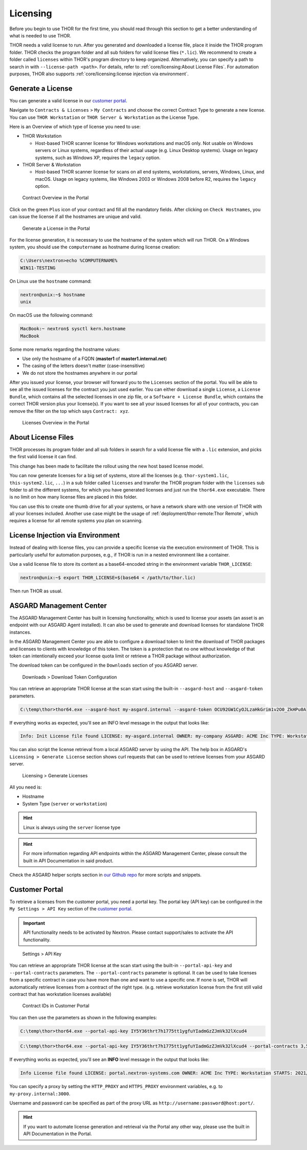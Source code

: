 .. index:: Licensing

Licensing
=========

Before you begin to use THOR for the first time, you should read through
this section to get a better understanding of what is needed to use THOR.

THOR needs a valid license to run. After you generated and downloaded a
license file, place it inside the THOR program folder. THOR checks the
program folder and all sub folders for valid license files (``*.lic``).
We recommend to create a folder called ``licenses`` within THOR's program
directory to keep organized. Alternatively, you can specify a path to
search in with ``--license-path <path>``. For details, refer to
:ref:`core/licensing:About License Files`. For automation purposes, THOR
also supports :ref:`core/licensing:license injection via environment`.

Generate a License
^^^^^^^^^^^^^^^^^^

You can generate a valid license in our `customer portal <https://portal.nextron-systems.com/>`__.

Navigate to ``Contracts & Licenses`` > ``My Contracts`` and choose the
correct Contract Type to generate a new license. You can use ``THOR Workstation``
or ``THOR Server & Workstation`` as the License Type.

Here is an Overview of which type of license you need to use:

* THOR Workstation

  - Host-based THOR scanner license for Windows workstations and macOS only.
    Not usable on Windows servers or Linux systems, regardless of their
    actual usage (e.g. Linux Desktop systems). Usage on legacy systems,
    such as Windows XP, requires the ``legacy`` option.

* THOR Server & Workstation

  - Host-based THOR scanner license for scans on all end systems, workstations,
    servers, Windows, Linux, and macOS. Usage on legacy systems, like Windows
    2003 or Windows 2008 before R2, requires the ``legacy`` option.

.. figure:: ../images/portal_contract_overview.png
   :alt: Contract Overview in the Portal

   Contract Overview in the Portal

Click on the green ``Plus`` icon of your contract and fill all the mandatory
fields. After clicking on ``Check Hostnames``, you can issue the license
if all the hostnames are unique and valid.

.. figure:: ../images/portal_generate_license.png
   :alt: Generate a License in the Portal

   Generate a License in the Portal

For the license generation, it is necessary to use the hostname of the system
which will run THOR. On a Windows system, you should use the ``computername``
as hostname during license creation:

.. code-block:: doscon

   C:\Users\nextron>echo %COMPUTERNAME%
   WIN11-TESTING

On Linux use the ``hostname`` command:

.. code-block:: console

   nextron@unix:~$ hostname
   unix

On macOS use the following command:

.. code-block:: console

   MacBook:~ nextron$ sysctl kern.hostname
   MacBook

Some more remarks regarding the hostname values:

* Use only the hostname of a FQDN (**master1** of **master1.internal.net**)
* The casing of the letters doesn't matter (case-insensitive)
* We do not store the hostnames anywhere in our portal

After you issued your license, your browser will forward you to the ``Licenses``
section of the portal. You will be able to see all the issued licenses for the contract
you just used earlier. You can either download a single ``License``, a ``License Bundle``,
which contains all the selected licenses in one zip file, or a ``Software + License
Bundle``, which contains the correct THOR version plus your license(s).
If you want to see all your issued licenses for all of your contracts, you can remove the
filter on the top which says ``Contract: xyz``.

.. figure:: ../images/portal_licenses_overview.png
   :alt: Licenses Overview in the Portal

   Licenses Overview in the Portal

About License Files
^^^^^^^^^^^^^^^^^^^

THOR processes its program folder and all sub folders in search for a
valid license file with a ``.lic`` extension, and picks the first
valid license it can find.

This change has been made to facilitate the rollout using the new host
based license model.

You can now generate licenses for a big set of systems, store all the
licenses (e.g. ``thor-system1.lic``, ``this-system2.lic``, ``...``)
in a sub folder called ``licenses`` and transfer the THOR program folder with
the ``licenses`` sub folder to all the different systems, for which you have
generated licenses and just run the ``thor64.exe`` executable. There is no
limit on how many license files are placed in this folder.

You can use this to create one thumb drive for all your systems, or have a
network share with one version of THOR with all your licenses included.
Another use case might be the usage of :ref:`deployment/thor-remote:Thor Remote`,
which requires a license for all remote systems you plan on scanning.

License Injection via Environment
^^^^^^^^^^^^^^^^^^^^^^^^^^^^^^^^^

Instead of dealing with license files, you can provide a specific license via
the execution environment of THOR. This is particularly useful for automation
purposes, e.g., if THOR is run in a nested environment like a container.

Use a valid license file to store its content as a base64-encoded string in the
environment variable ``THOR_LICENSE``:

.. code-block:: console

   nextron@unix:~$ export THOR_LICENSE=$(base64 < /path/to/thor.lic)

Then run THOR as usual.

ASGARD Management Center
^^^^^^^^^^^^^^^^^^^^^^^^

The ASGARD Management Center has built in licensing functionality,
which is used to license your assets (an asset is an endpoint with our
ASGARD Agent installed). It can also be used to generate and download
licenses for standalone THOR instances.

In the ASGARD Management Center you are able to configure a download
token to limit the download of THOR packages and licenses to clients
with knowledge of this token. The token is a protection that no one
without knowledge of that token can intentionally exceed your license
quota limit or retrieve a THOR package without authorization.

The download token can be configured in the ``Downloads`` section of you ASGARD server.

.. figure:: ../images/download-token.png
   :alt: Downloads > Download Token Configuration

   Downloads > Download Token Configuration

You can retrieve an appropriate THOR license at the scan start using the built-in
``--asgard-host`` and ``--asgard-token`` parameters.

.. code-block:: doscon 

   C:\temp\thor>thor64.exe --asgard-host my-asgard.internal --asgard-token OCU92GW1CyOJLzaHkGrim1v2O0_ZkHPu0A

If everything works as expected, you'll see an INFO level message in the output that looks like:

.. code-block:: batch 

   Info: Init License file found LICENSE: my-asgard.internal OWNER: my-company ASGARD: ACME Inc TYPE: Workstation STARTS: 2021/06/18 EXPIRES: 2022/06/18 SCANNER: All Scanners VALID: true REASON:

You can also script the license retrieval from a local ASGARD server by using the API. The help
box in ASGARD's ``Licensing > Generate License`` section shows curl requests that can be used
to retrieve licenses from your ASGARD server.

.. figure:: ../images/asgard-license-gen.png
   :alt: Licensing > Generate Licenses

   Licensing > Generate Licenses

All you need is: 

* Hostname 
* System Type (``server`` or ``workstation``)

.. hint:: 
   Linux is always using the ``server`` license type

.. hint::
   For more information regarding API endpoints within the ASGARD Management Center,
   please consult the built in API Documentation in said product.

Check the ASGARD helper scripts section in
`our Github repo <https://github.com/NextronSystems/nextron-helper-scripts/tree/master/asgard>`__
for more scripts and snippets.

Customer Portal
^^^^^^^^^^^^^^^

To retrieve a licenses from the customer portal, you need a portal key. The portal key
(API key) can be configured in the ``My Settings > API Key`` section of the
`customer portal <https://portal.nextron-systems.com>`__.

.. important::
   API functionality needs to be activated by Nextron. Please contact support/sales
   to activate the API functionality.

.. figure:: ../images/portal_api_key.png
   :alt: Settings > API Key

   Settings > API Key

You can retrieve an appropriate THOR license at the scan start using the built-in
``--portal-api-key`` and ``--portal-contracts`` parameters. The ``--portal-contracts``
parameter is optional. It can be used to take licenses from a specific contract in
case you have more than one and want to use a specific one. If none is set, THOR
will automatically retrieve licenses from a contract of the right type. (e.g.
retrieve workstation license from the first still valid contract that has
workstation licenses available)

.. figure:: ../images/portal_contract_ids.png
   :alt: Contracts IDs in Customer Portal

   Contract IDs in Customer Portal

You can then use the parameters as shown in the following examples:

.. code-block:: doscon 

   C:\temp\thor>thor64.exe --portal-api-key IY5Y36thrt7h1775tt1ygfuYIadmGzZJmVk32lXcud4

.. code-block:: doscon 

   C:\temp\thor>thor64.exe --portal-api-key IY5Y36thrt7h1775tt1ygfuYIadmGzZJmVk32lXcud4 --portal-contracts 3,5

If everything works as expected, you'll see an **INFO** level message in the output that looks like: 

.. code-block:: none 

   Info License file found LICENSE: portal.nextron-systems.com OWNER: ACME Inc TYPE: Workstation STARTS: 2021/06/23 EXPIRES: 2021/06/30 SCANNER: All Scanners VALID: true REASON:

You can specify a proxy by setting the ``HTTP_PROXY`` and ``HTTPS_PROXY`` environment variables, e.g. to ``my-proxy.internal:3000``.

Username and password can be specified as part of the proxy URL as ``http://username:password@host:port/``.

.. hint::
   If you want to automate license generation and retrieval via the Portal
   any other way, please use the built in API Documentation in the Portal.